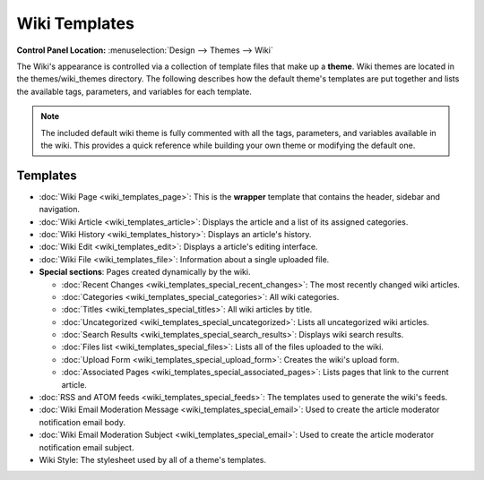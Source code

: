 Wiki Templates
==============

.. rst-class:: cp-path

**Control Panel Location:** :menuselection:`Design --> Themes --> Wiki`

The Wiki's appearance is controlled via a collection of template files
that make up a **theme**. Wiki themes are located in the
themes/wiki\_themes directory. The following describes how the default
theme's templates are put together and lists the available tags,
parameters, and variables for each template.

.. note:: The included default wiki theme is fully commented with all
   the tags, parameters, and variables available in the wiki. This 
   provides a quick reference while building your own theme or modifying
   the default one.

Templates
---------

-  :doc:`Wiki Page <wiki_templates_page>`: This is the **wrapper**
   template that contains the header, sidebar and navigation.
-  :doc:`Wiki Article <wiki_templates_article>`: Displays the article
   and a list of its assigned categories.
-  :doc:`Wiki History <wiki_templates_history>`: Displays an article's
   history.
-  :doc:`Wiki Edit <wiki_templates_edit>`: Displays a article's editing
   interface.
-  :doc:`Wiki File <wiki_templates_file>`: Information about a single
   uploaded file.
-  **Special sections**: Pages created dynamically by the wiki.

   -  :doc:`Recent Changes <wiki_templates_special_recent_changes>`:
      The most recently changed wiki articles.
   -  :doc:`Categories <wiki_templates_special_categories>`: All wiki
      categories.
   -  :doc:`Titles <wiki_templates_special_titles>`: All wiki articles
      by title.
   -  :doc:`Uncategorized <wiki_templates_special_uncategorized>`:
      Lists all uncategorized wiki articles.
   -  :doc:`Search Results <wiki_templates_special_search_results>`:
      Displays wiki search results.
   -  :doc:`Files list <wiki_templates_special_files>`: Lists all of
      the files uploaded to the wiki.
   -  :doc:`Upload Form <wiki_templates_special_upload_form>`: Creates
      the wiki's upload form.
   -  :doc:`Associated
      Pages <wiki_templates_special_associated_pages>`: Lists
      pages that link to the current article.

-  :doc:`RSS and ATOM feeds <wiki_templates_special_feeds>`: The
   templates used to generate the wiki's feeds.
-  :doc:`Wiki Email Moderation Message <wiki_templates_special_email>`:
   Used to create the article moderator notification email body.
-  :doc:`Wiki Email Moderation Subject <wiki_templates_special_email>`:
   Used to create the article moderator notification email subject.
-  Wiki Style: The stylesheet used by all of a theme's templates.


